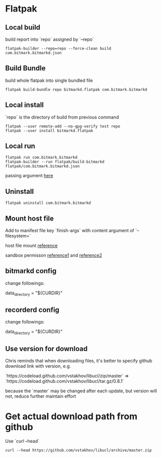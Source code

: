 * Flatpak
** Local build

   build report into `repo` assigned by `--repo`

   #+BEGIN_SRC shell
     flatpak-builder --repo=repo --force-clean build com.bitmark.bitmarkd.json
   #+END_SRC

** Build Bundle

   build whole flatpak into single bundled file

   #+BEGIN_SRC shell
     flatpak build-bundle repo bitmarkd.flatpak com.bitmark.bitmarkd
   #+END_SRC

** Local install

   `repo` is the directory of build from previous command

   #+BEGIN_SRC shell
     flatpak --user remote-add --no-gpg-verify test repo
     flatpak --user install bitmarkd.flatpak
   #+END_SRC
** Local run

   #+BEGIN_SRC shell
     flatpak run com.bitmark.bitmarkd
     flatpak-builder --run flatpak/build-bitmarkd flatpak/com.bitmark.bitmarkd.json
   #+END_SRC

   passing argument [[https://github.com/flatpak/flatpak/issues/1058][here]]

** Uninstall

   #+BEGIN_SRC shell
     flatpak uninstall com.bitmark.bitmarkd
   #+END_SRC

** Mount host file

   Add to manifest file key `finish-args` with content argument of
   `--filesystem=`

   host file mount [[https://github.com/flatpak/flatpak/issues/2107][reference]]

   sandbox permisson [[http://docs.flatpak.org/en/latest/sandbox-permissions.html][reference1]] and [[http://docs.flatpak.org/en/latest/sandbox-permissions-reference.html][reference2]]

** bitmarkd config

   change followings:

   data_directory = "${CURDIR}"

** recorderd config

   change followings:

   data_directory = "${CURDIR}"

** Use version for download

   Chris reminds that when downloading files, it's better to specify
   github download link with version, e.g.

   `https://codeload.github.com/vstakhov/libucl/zip/master` =>
   `https://codeload.github.com/vstakhov/libucl/tar.gz/0.8.1`

   because the `master` may be changed after each update, but version
   will not, reduce further maintain effort

* Get actual download path from github

  Use `curl --head`

  #+BEGIN_SRC shell
    curl --head https://github.com/vstakhov/libucl/archive/master.zip
  #+END_SRC
